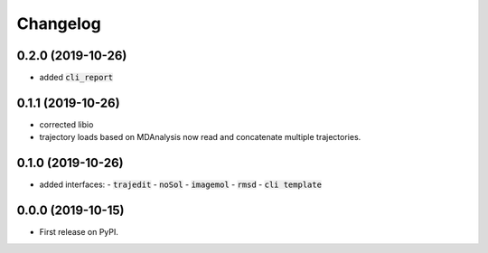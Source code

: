 
Changelog
=========

0.2.0 (2019-10-26)
------------------

- added :code:`cli_report`

0.1.1 (2019-10-26)
------------------

- corrected libio
- trajectory loads based on MDAnalysis now read and concatenate multiple trajectories.

0.1.0 (2019-10-26)
------------------

- added interfaces:
  - :code:`trajedit`
  - :code:`noSol`
  - :code:`imagemol`
  - :code:`rmsd`
  - :code:`cli template`

0.0.0 (2019-10-15)
------------------

* First release on PyPI.
